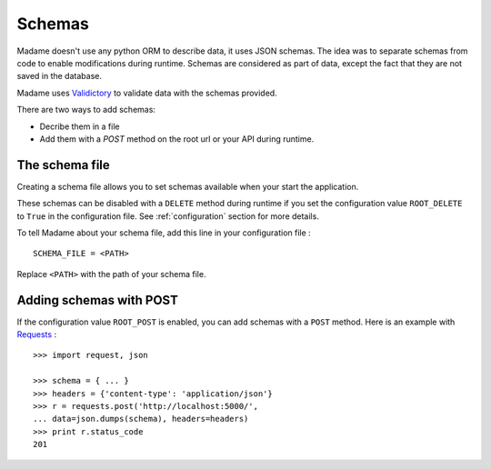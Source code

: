 Schemas
=======

Madame doesn't use any python ORM to describe data, it uses JSON schemas. The idea was to separate schemas from code to enable modifications during runtime.
Schemas are considered as part of data, except the fact that they are not saved in the database.

Madame uses `Validictory <http://validictory.readthedocs.org/en/latest/index.html>`_ to validate data with the schemas provided.


There are two ways to add schemas:

- Decribe them in a file
- Add them with a `POST` method on the root url or your API during runtime.

The schema file
---------------
Creating a schema file allows you to set schemas available when your start the application.

These schemas can be disabled with a ``DELETE`` method during runtime if you set the configuration value ``ROOT_DELETE`` to ``True`` in the configuration file.
See :ref:`configuration` section for more details.

To tell Madame about your schema file, add this line in your configuration file : ::

  SCHEMA_FILE = <PATH>

Replace ``<PATH>`` with the path of your schema file.

Adding schemas with POST
------------------------
If the configuration value ``ROOT_POST`` is enabled, you can add schemas with a ``POST`` method.
Here is an example with `Requests <https://requests.readthedocs.org/en/latest/>`_ : ::

  >>> import request, json

  >>> schema = { ... }
  >>> headers = {'content-type': 'application/json'}
  >>> r = requests.post('http://localhost:5000/',
  ... data=json.dumps(schema), headers=headers)
  >>> print r.status_code
  201


